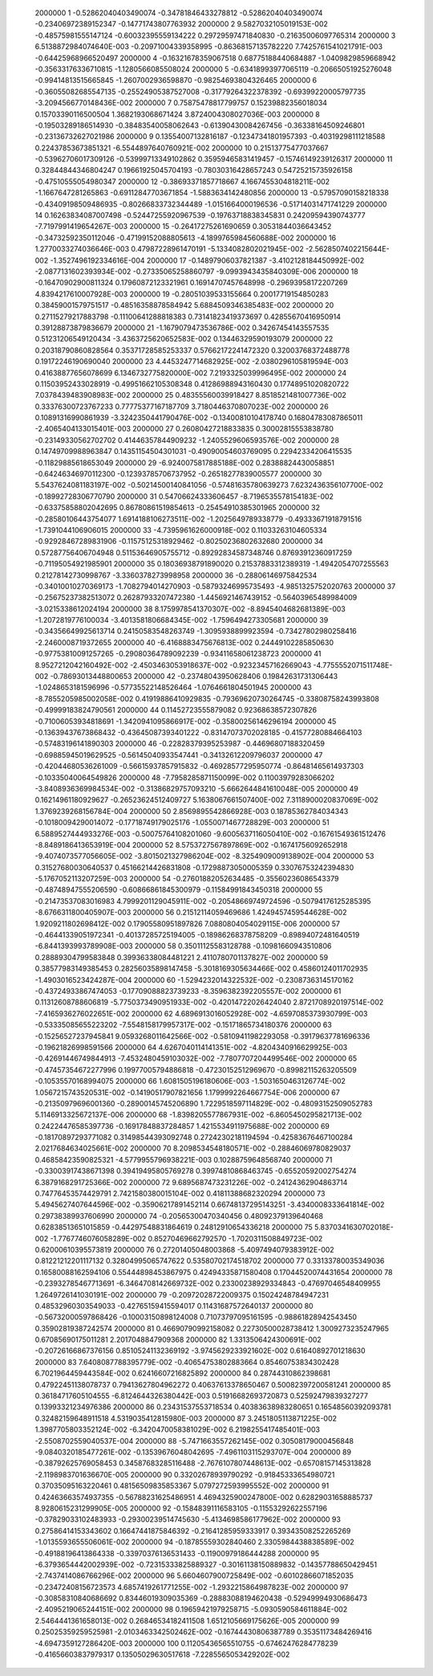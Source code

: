      2000000           1 -0.52862040403490074      -0.34781846433278812      -0.52862040403490074      -0.23406972389152347      -0.14771743807763932     
     2000000           2   9.5827032105019153E-002 -0.48575981555147124      -0.60032395559134222       0.29729597471840830      -0.21635006097765314     
     2000000           3   6.5138872984074640E-003 -0.20971004339358995      -0.86368157135782220        7.7425761541021791E-003 -0.64425968966520497     
     2000000           4 -0.16321678359067518       0.68775188440684887       -1.0409829859668942      -0.35633176336710815       -1.1280566085508024     
     2000000           5 -0.63418993977065119      -0.20665051925276048      -0.99414813515665845       -1.2607002936598870      -0.98254693804326465     
     2000000           6 -0.36055082685547135      -0.25524905387527008      -0.31779264322378392      -0.69399220005797735       -3.2094566770148436E-002
     2000000           7  0.75875478817799757       0.15239882356018034       0.15703390116500504        1.3682193068671424        3.8724004308027036E-003
     2000000           8 -0.19503289186514930      -0.38483540058062643      -0.61390430084267456      -0.36338164509246801      -0.23136732627021986     
     2000000           9  0.13554007132816187      -0.12347341801957393      -0.40319298111218588       0.22437853673851321       -6.5544897640760921E-002
     2000000          10  0.21513775477037667      -0.53962706017309126      -0.53999713349102862       0.35959465831419457      -0.15746149239126317     
     2000000          11  0.32844844346804247       0.19661925045704193      -0.78030316428657243       0.54725215735926158      -0.47510555054980347     
     2000000          12 -0.38693371857718667        4.1667455304818211E-002  -1.1667647281265863      -0.69112847703671854       -1.5883634142480856     
     2000000          13 -0.57957090158218338      -0.43409198509486935      -0.80266833732344489       -1.0151664000196536      -0.51714031471741229     
     2000000          14  0.16263834087007498      -0.52447255920967539      -0.19763718838345831       0.24209594390743777       -7.7197991419654267E-003
     2000000          15 -0.26417275261690659       0.30531844036643452      -0.34732592350112046      -0.47199152088805613       -4.1899765984560688E-002
     2000000          16   1.2770033274036646E-003  0.47987228961470191       -5.1334082802021945E-002  -2.5628507402215644E-002  -1.3527496192334616E-004
     2000000          17 -0.14897906037821387       -3.4102128184450992E-002  -2.0877131602393934E-002 -0.27335065258860797       -9.0993943435840309E-006
     2000000          18 -0.16470902900811324       0.17960872123321961       0.16914707457648998      -0.29693958172207269        4.8394217610007928E-003
     2000000          19 -0.28051039533155664       0.20017719154850283       0.38459001579751517      -0.48516358878584942        5.6884509346385483E-002
     2000000          20  0.27115279217883798      -0.11100641288818383       0.73141823419373697       0.42855670416950914       0.39128873879836679     
     2000000          21  -1.1679079473536786E-002  0.34267454143557535       0.51231206549120434       -3.4363725620652583E-002  0.13446329590193079     
     2000000          22  0.20318790860828564       0.35371728585253337       0.57662172241472320       0.32003768372488778       0.19172246190690040     
     2000000          23   4.4453247714682925E-002  -2.0380296105819594E-003  0.41638877656078699        6.1346732775820000E-002   7.2193325039996495E-002
     2000000          24  0.11503952433028919      -0.49951662105308348       0.41286988943160430       0.17748951020820722        7.0378439483908983E-002
     2000000          25  0.48355560039918427        8.8518521481007736E-002  0.33376300723767233       0.77775377167187709        3.7180446370807023E-002
     2000000          26  0.10891316990861939       -3.3242350441790476E-002 -0.13400810104178740       0.16804783087865011       -2.4065404133015401E-003
     2000000          27  0.26080427218833835       0.30002815553838780      -0.23149330562702702       0.41446357844909232       -1.2405529606593576E-002
     2000000          28  0.14749709988963847       0.14351154504301031      -0.49090054603769095       0.22942334206415535      -0.11829885618653049     
     2000000          29  -6.9240075817885188E-002  0.28388824430058851      -0.64246346970112300      -0.12393785706737952      -0.26518277839005577     
     2000000          30   5.5437624081183197E-002 -0.50214500140841056      -0.57481635780639273        7.6232436356107700E-002 -0.18992728306770790     
     2000000          31  0.54706624333606457       -8.7196535578154183E-002 -0.63375858802042695       0.86780861519854613      -0.25454910385301965     
     2000000          32 -0.28580106443754077        1.6914188106273511E-002  -1.2025649789338779      -0.49333671918791516       -1.7391044106906015     
     2000000          33  -4.7395961626000918E-002  0.11033263104605334      -0.92928467289831906      -0.11575125318929462      -0.80250236802632680     
     2000000          34  0.57287756406704948       0.51153646905755712      -0.89292834587348746       0.87693912360917259      -0.71195054921985901     
     2000000          35  0.18036938791890020       0.21537883312389319       -1.4942054707255563       0.21278142730998767       -3.3360378273998958     
     2000000          36 -0.28806146975842534      -0.34010010270369173       -1.7082794014270903      -0.58793246995735493       -4.9851325752020763     
     2000000          37 -0.25675237382513072       0.26287933207472380       -1.4456921467439152      -0.56403965489984009       -3.0215338612024194     
     2000000          38   8.1759978541370307E-002  -8.8945404682681389E-003  -1.2072819776100034       -3.4013581806684345E-002  -1.7596494273305681     
     2000000          39 -0.34356649925613714       0.24150583548263749       -1.3095938899923594      -0.73427802980258416       -2.2460008719372655     
     2000000          40  -6.4168883475676813E-002  0.24449102285850630      -0.97753810091257265      -0.29080364789092239      -0.93411658061238723     
     2000000          41   8.9527212042160492E-002  -2.4503463053918637E-002 -0.92323457162669043       -4.7755552071511748E-002 -0.78693013448800653     
     2000000          42 -0.23748043950628406       0.19842631731306443       -1.0248653181596996      -0.57735522148526464       -1.0764661804501945     
     2000000          43  -8.7855205985002058E-002  0.41919886410929835      -0.79369620730264745      -0.33808758243993808      -0.49999183824790561     
     2000000          44  0.11452723555879082       0.92368638572307826      -0.71006053934818691       -1.3420941095866917E-002 -0.35800256146296194     
     2000000          45 -0.13639437673868432      -0.43645087393401222      -0.83147073702028185      -0.41577280884664103      -0.57483196141890303     
     2000000          46 -0.22828379395253987      -0.44696807188320459      -0.69885945019629525      -0.56145040933547441      -0.34132612209796037     
     2000000          47 -0.42044680536261009      -0.56615937857915832      -0.46928577295950774      -0.86481465614937303      -0.10335040064549826     
     2000000          48  -7.7958285871150099E-002  0.11003979283066202       -3.8408936369984534E-002 -0.31386829757093210       -5.6662644841610048E-005
     2000000          49  0.16214961180929627      -0.26523624512409727        5.1638067661507400E-002   7.3118900020837069E-002   1.3769239268156784E-004
     2000000          50   2.8569895542866928E-003  0.18785362784034343      -0.10180094290014072      -0.17718749179025176       -1.0550071467728829E-003
     2000000          51   6.5889527444933276E-003 -0.50075764108201060       -9.6005637116050410E-002 -0.16761549361512476       -8.8489186413653919E-004
     2000000          52   8.5753727567897869E-002 -0.16741756092652918       -9.4074073577056605E-002  -3.8015021327986204E-002  -8.3254909009138902E-004
     2000000          53  0.31527680030640537       0.45166214426831808      -0.17298873050005359       0.33076753242394830       -5.1767052113207259E-003
     2000000          54 -0.27601882052634485      -0.35560236086543379      -0.48748947555206590      -0.60866861845300979      -0.11584991843450318     
     2000000          55 -0.21473537083016983        4.7999201129045911E-002 -0.20548669749724596      -0.50794176125285395       -8.6766311800405907E-003
     2000000          56  0.21512114059469686        1.4249457459544628E-002   1.9209211802698412E-002  0.17905580951897826        7.0880804054029115E-006
     2000000          57 -0.46441339051972341      -0.40137285725194005      -0.18986268378758209      -0.89894072481640519       -6.8441393993789908E-003
     2000000          58  0.35011125583128788      -0.10981660943510806       0.28889304799583848       0.39936338084481221        2.4110780701137827E-002
     2000000          59  0.38577983149385453       0.28256035898147458       -5.3018169305634466E-002  0.45860124011702935       -1.4903016523424287E-004
     2000000          60  -1.5294232014322532E-002 -0.23087363145170162      -0.43724933867474053      -0.17709088823739233       -8.3596382392205557E-002
     2000000          61  0.11312608788606819       -5.7750373490951933E-002 -0.42014722026424040        2.8721708920197514E-002  -7.4165936276022651E-002
     2000000          62   4.6896913016052928E-002  -4.6597085373930799E-003 -0.53335085655223202       -7.5548158179957317E-002 -0.15171865734180376     
     2000000          63 -0.15256527237945841        9.0593268011642566E-002 -0.58109411982293058      -0.39179637781696336      -0.19621826998591566     
     2000000          64   4.6267040114141351E-002  -4.8204340916629925E-003 -0.42691446749844913       -7.4532480459103032E-002  -7.7807707204499546E-002
     2000000          65 -0.47457354672277996       0.19977005794886818      -0.47230152512969670      -0.89982115263205509      -0.10535570168994075     
     2000000          66   1.6081505196180606E-003  -1.5031650463126774E-002   1.0567215743520531E-002 -0.14190517907821656        1.1799992264667754E-006
     2000000          67 -0.21350979696001360      -0.28900145745206890        1.7229518597114829E-002 -0.48093152509052783        5.1146913325672137E-006
     2000000          68  -1.8398205577867931E-002  -6.8605450295821713E-002  0.24224476585397736      -0.16917848837284857        1.4215534911975688E-002
     2000000          69 -0.18170897293771082       0.31498544393092748       0.27242302181194594      -0.42583676467100284        2.0217684634025661E-002
     2000000          70   8.2098534548180571E-002 -0.28846069780829037       0.46858423590825321       -4.5779955796938221E-003  0.10288759648568740     
     2000000          71 -0.33003917438671398       0.39419495805769278       0.39974810868463745      -0.65520592002754274        6.3879168291725366E-002
     2000000          72   9.6895687473231226E-002 -0.24124362904863714       0.74776453574429791        2.7421580380015104E-002  0.41811388682320294     
     2000000          73   5.4945627407644596E-002 -0.35906217891452114       0.66748137295143251       -3.4340008333641814E-002  0.29738389937606990     
     2000000          74 -0.20565300470340456       0.48092379139640468       0.62838513651015859      -0.44297548831864619       0.24812910654336218     
     2000000          75   5.8370341630702018E-002  -1.7767746076058289E-002  0.85270469662792570       -1.7020311508849723E-002  0.62000610395573819     
     2000000          76  0.27201405048003868       -5.4097494079383912E-002  0.81221212201117132       0.32804995065747622       0.53580702174518702     
     2000000          77  0.33133780035349036       0.16580088162594106       0.55444898453867975       0.42494335871580408       0.17044520074431654     
     2000000          78 -0.23932785467713691       -6.3464708142669732E-002  0.23300238929334843      -0.47697046548409955        1.2649726141030191E-002
     2000000          79 -0.20972028722009375       0.15024248784947231       0.48532960303549033      -0.42765159415594017       0.11431687572640137     
     2000000          80 -0.56732000597868426      -0.10003150898124008       0.71073797095161595      -0.98861828942543450       0.35902819387242574     
     2000000          81  0.46690790992158082       0.22730500028738412        1.3009273235247965       0.67085690175011281        2.2017048847909368     
     2000000          82   1.3313506424300691E-002 -0.20726166867376156       0.85105241132369192       -3.9745629233921602E-002  0.61640892701218630     
     2000000          83   7.6408087788395779E-002 -0.40654753802883664       0.85460753834302428        6.7021964459443584E-002  0.62416607216825892     
     2000000          84  0.28744310862398681       0.47922451138078737       0.79413627804962272       0.40637613378650467       0.50082397200581241     
     2000000          85  0.36184717605104555       -6.8124644326380442E-003  0.51916682693720873       0.52592479839327277       0.13993321234976386     
     2000000          86  0.23431537553718534       0.40383638983280651       0.16548560392093781       0.32482159648911518        4.5319035412815980E-003
     2000000          87   3.2451805113871225E-002   1.3987705803352124E-002  -6.3420470058381029E-002   6.2198255417485401E-003  -2.5508702559040537E-004
     2000000          88  -5.7471663557262145E-002  0.30508179000456848       -9.0840320185477261E-002 -0.13539676048042695       -7.4961103115293707E-004
     2000000          89 -0.38792625769058453       0.34587683285116488       -2.7676107807448613E-002 -0.65708157145313828       -2.1198983701636670E-005
     2000000          90  0.33202678939790292      -0.91845333654980721       0.37035095163220461       0.48156509835853367        5.0797272593995552E-002
     2000000          91  0.42463663574937355      -0.56788231625486951        4.4694325900247800E-002  0.62829031658885737        8.9280615231299905E-005
     2000000          92 -0.15848391116583105      -0.11553292622557196      -0.37829033102483933      -0.29300239514745630       -5.4134698586177962E-002
     2000000          93  0.27586414153343602       0.16647441875846392      -0.21641285959333917       0.39343508252265269       -1.0135593655506061E-002
     2000000          94 -0.18785559302840460        2.3305984438838589E-002 -0.49188196413864338      -0.33970376136531433      -0.11900979186444288     
     2000000          95  -6.3793654442002939E-002 -0.72315333825889327      -0.30161138150889832      -0.14357788650429451       -2.7437414086766296E-002
     2000000          96   5.6604607900725849E-002 -0.60102866071852035      -0.23472408156723573        4.6857419261771255E-002  -1.2932215864987823E-002
     2000000          97 -0.30858310840686692       0.83446019309035369      -0.28883088194620438      -0.52949994930686473       -2.4095219065244151E-002
     2000000          98  0.19659421979258715       -5.0930590584611884E-002   2.5464441361658013E-002  0.26846534182411508        1.6512105669175626E-005
     2000000          99  0.25025359259525981       -2.0103463342502462E-002 -0.16744430806387789       0.35351173484269416       -4.6947359127286420E-003
     2000000         100  0.11205436565510755      -0.67462476284778239      -0.41656603837979317       0.13505029630517618       -7.2285565053429202E-002
